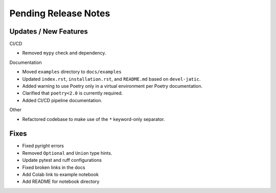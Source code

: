 Pending Release Notes
=====================

Updates / New Features
----------------------

CI/CD

* Removed ``mypy`` check and dependency.

Documentation

* Moved ``examples`` directory to ``docs/examples``

* Updated ``index.rst``, ``installation.rst``, and ``README.md``  based on ``devel-jatic``.

* Added warning to use Poetry only in a virtual environment per Poetry documentation.

* Clarified that ``poetry<2.0`` is currently required.

* Added CI/CD pipeline documentation.

Other

* Refactored codebase to make use of the ``*`` keyword-only separator.

Fixes
-----

* Fixed pyright errors

* Removed ``Optional`` and ``Union`` type hints.

* Update pytest and ruff configurations

* Fixed broken links in the docs

* Add Colab link to example notebook

* Add README for notebook directory


